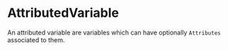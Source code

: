#+options: toc:nil

* AttributedVariable

An attributed variable are variables which can have optionally =Attributes= associated to them.
